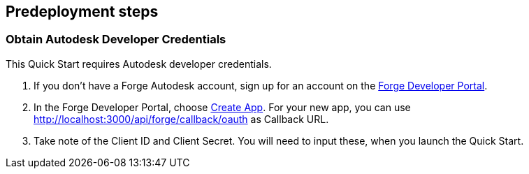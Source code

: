 //Include any predeployment steps here, such as signing up for a Marketplace AMI or making any changes to a partner account. If there are no predeployment steps, leave this file empty.

== Predeployment steps

=== Obtain Autodesk Developer Credentials

This Quick Start requires Autodesk developer credentials.

. If you don’t have a Forge Autodesk account, sign up for an account on the https://forge.autodesk.com/[Forge Developer Portal].
. In the Forge Developer Portal, choose https://forge.autodesk.com/myapps/create[Create App]. For your new app, you can use http://localhost:3000/api/forge/callback/oauth as Callback URL.
. Take note of the Client ID and Client Secret. You will need to input these, when you launch the Quick Start.
